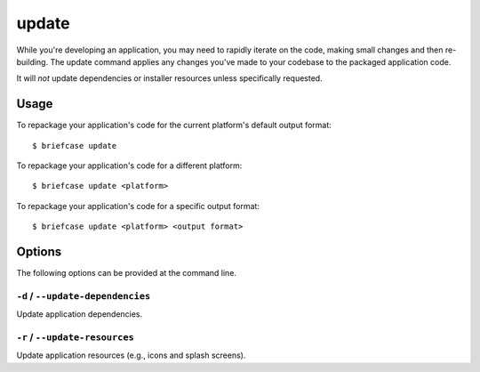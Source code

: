 ======
update
======

While you're developing an application, you may need to rapidly iterate on the
code, making small changes and then re-building. The update command applies
any changes you've made to your codebase to the packaged application code.

It will *not* update dependencies or installer resources unless specifically
requested.

Usage
=====

To repackage your application's code for the current platform's default output
format::

    $ briefcase update

To repackage your application's code for a different platform::

    $ briefcase update <platform>

To repackage your application's code for a specific output format::

    $ briefcase update <platform> <output format>

Options
=======

The following options can be provided at the command line.

``-d`` / ``--update-dependencies``
----------------------------------

Update application dependencies.

``-r`` / ``--update-resources``
-------------------------------

Update application resources (e.g., icons and splash screens).
